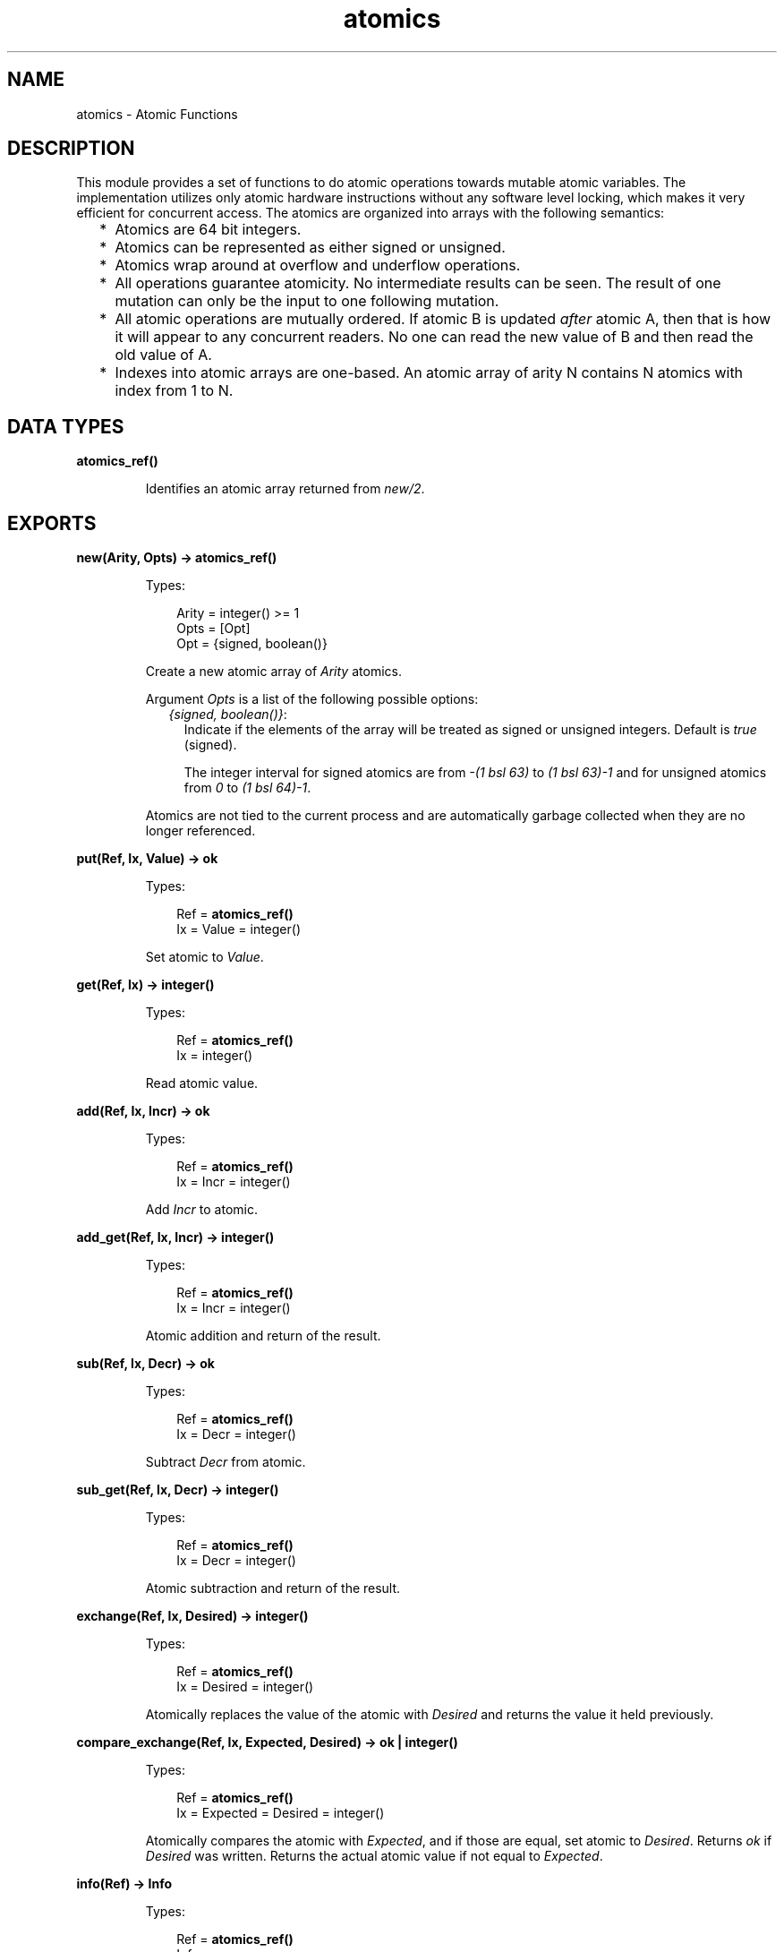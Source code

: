 .TH atomics 3 "erts 10.3.5.4" "Ericsson AB" "Erlang Module Definition"
.SH NAME
atomics \- Atomic Functions
.SH DESCRIPTION
.LP
This module provides a set of functions to do atomic operations towards mutable atomic variables\&. The implementation utilizes only atomic hardware instructions without any software level locking, which makes it very efficient for concurrent access\&. The atomics are organized into arrays with the following semantics:
.RS 2
.TP 2
*
Atomics are 64 bit integers\&.
.LP
.TP 2
*
Atomics can be represented as either signed or unsigned\&.
.LP
.TP 2
*
Atomics wrap around at overflow and underflow operations\&.
.LP
.TP 2
*
All operations guarantee atomicity\&. No intermediate results can be seen\&. The result of one mutation can only be the input to one following mutation\&.
.LP
.TP 2
*
All atomic operations are mutually ordered\&. If atomic B is updated \fIafter\fR\& atomic A, then that is how it will appear to any concurrent readers\&. No one can read the new value of B and then read the old value of A\&.
.LP
.TP 2
*
Indexes into atomic arrays are one-based\&. An atomic array of arity N contains N atomics with index from 1 to N\&.
.LP
.RE

.SH DATA TYPES
.nf

\fBatomics_ref()\fR\&
.br
.fi
.RS
.LP
Identifies an atomic array returned from \fB\fInew/2\fR\&\fR\&\&.
.RE
.SH EXPORTS
.LP
.nf

.B
new(Arity, Opts) -> atomics_ref()
.br
.fi
.br
.RS
.LP
Types:

.RS 3
Arity = integer() >= 1
.br
Opts = [Opt]
.br
Opt = {signed, boolean()}
.br
.RE
.RE
.RS
.LP
Create a new atomic array of \fIArity\fR\& atomics\&.
.LP
Argument \fIOpts\fR\& is a list of the following possible options:
.RS 2
.TP 2
.B
\fI{signed, boolean()}\fR\&:
Indicate if the elements of the array will be treated as signed or unsigned integers\&. Default is \fItrue\fR\& (signed)\&.
.RS 2
.LP
The integer interval for signed atomics are from \fI-(1 bsl 63)\fR\& to \fI(1 bsl 63)-1\fR\& and for unsigned atomics from \fI0\fR\& to \fI(1 bsl 64)-1\fR\&\&.
.RE
.RE
.LP
Atomics are not tied to the current process and are automatically garbage collected when they are no longer referenced\&.
.RE
.LP
.nf

.B
put(Ref, Ix, Value) -> ok
.br
.fi
.br
.RS
.LP
Types:

.RS 3
Ref = \fBatomics_ref()\fR\&
.br
Ix = Value = integer()
.br
.RE
.RE
.RS
.LP
Set atomic to \fIValue\fR\&\&.
.RE
.LP
.nf

.B
get(Ref, Ix) -> integer()
.br
.fi
.br
.RS
.LP
Types:

.RS 3
Ref = \fBatomics_ref()\fR\&
.br
Ix = integer()
.br
.RE
.RE
.RS
.LP
Read atomic value\&.
.RE
.LP
.nf

.B
add(Ref, Ix, Incr) -> ok
.br
.fi
.br
.RS
.LP
Types:

.RS 3
Ref = \fBatomics_ref()\fR\&
.br
Ix = Incr = integer()
.br
.RE
.RE
.RS
.LP
Add \fIIncr\fR\& to atomic\&.
.RE
.LP
.nf

.B
add_get(Ref, Ix, Incr) -> integer()
.br
.fi
.br
.RS
.LP
Types:

.RS 3
Ref = \fBatomics_ref()\fR\&
.br
Ix = Incr = integer()
.br
.RE
.RE
.RS
.LP
Atomic addition and return of the result\&.
.RE
.LP
.nf

.B
sub(Ref, Ix, Decr) -> ok
.br
.fi
.br
.RS
.LP
Types:

.RS 3
Ref = \fBatomics_ref()\fR\&
.br
Ix = Decr = integer()
.br
.RE
.RE
.RS
.LP
Subtract \fIDecr\fR\& from atomic\&.
.RE
.LP
.nf

.B
sub_get(Ref, Ix, Decr) -> integer()
.br
.fi
.br
.RS
.LP
Types:

.RS 3
Ref = \fBatomics_ref()\fR\&
.br
Ix = Decr = integer()
.br
.RE
.RE
.RS
.LP
Atomic subtraction and return of the result\&.
.RE
.LP
.nf

.B
exchange(Ref, Ix, Desired) -> integer()
.br
.fi
.br
.RS
.LP
Types:

.RS 3
Ref = \fBatomics_ref()\fR\&
.br
Ix = Desired = integer()
.br
.RE
.RE
.RS
.LP
Atomically replaces the value of the atomic with \fIDesired\fR\& and returns the value it held previously\&.
.RE
.LP
.nf

.B
compare_exchange(Ref, Ix, Expected, Desired) -> ok | integer()
.br
.fi
.br
.RS
.LP
Types:

.RS 3
Ref = \fBatomics_ref()\fR\&
.br
Ix = Expected = Desired = integer()
.br
.RE
.RE
.RS
.LP
Atomically compares the atomic with \fIExpected\fR\&, and if those are equal, set atomic to \fIDesired\fR\&\&. Returns \fIok\fR\& if \fIDesired\fR\& was written\&. Returns the actual atomic value if not equal to \fIExpected\fR\&\&.
.RE
.LP
.nf

.B
info(Ref) -> Info
.br
.fi
.br
.RS
.LP
Types:

.RS 3
Ref = \fBatomics_ref()\fR\&
.br
Info = 
.br
    #{size := Size, max := Max, min := Min, memory := Memory}
.br
Size = integer() >= 0
.br
Max = Min = integer()
.br
Memory = integer() >= 0
.br
.RE
.RE
.RS
.LP
Return information about an atomic array in a map\&. The map has the following keys:
.RS 2
.TP 2
.B
\fIsize\fR\&:
The number of atomics in the array\&.
.TP 2
.B
\fImax\fR\&:
The highest possible value an atomic in this array can hold\&.
.TP 2
.B
\fImin\fR\&:
The lowest possible value an atomic in this array can hold\&.
.TP 2
.B
\fImemory\fR\&:
Approximate memory consumption for the array in bytes\&.
.RE
.RE